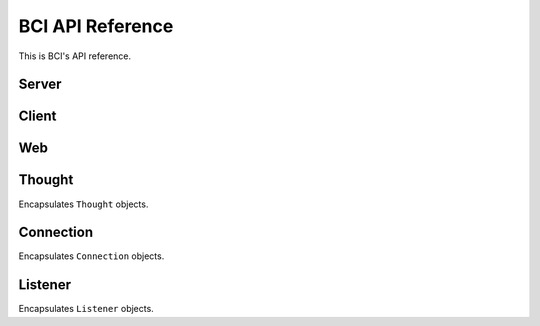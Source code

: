 BCI API Reference
====================

This is BCI's API reference.

Server
------

.. method:: bci.run_server(address, data_dir)

    Receives an address (a tuple of the server's IP address and port) and a data
    directory, and starts listening on that address for connections. When a
    connection is accepted, the server receives its data containing a user's thought,
    and writes it to the appropriate path on disk. Particularly, when user ``u``
    thinks the thought ``t`` at time ``d``, the server writes the thought to disk as
    ``data_dir/u/d.txt``. Note that the server keeps running until control+C is hit.

Client
------

.. method:: bci.upload_thought(address, user, thought)

    Receives an address (a tuple of the server's IP address and port), a user ID,
    and a thought. It connects to the server, sends this data, and finally prints
    ``done``; if an error occurs, it prints the error.

Web
---

.. method:: bci.run_webserver(address, data_dir)

    Receives an address (a tuple of the server's IP address and port) and a data
    directory, and starts a web server on that address, serving that data. When one
    run the web server and browses its index (e.g. open a browser and go to
    http://127.0.0.1:8000), a list of all the users available is presented.
    Similarly, when one browses ``/users/<id>``, a table of that user's thoughts is
    presented. Note that the web server keeps running until control+C is hit.


Thought
-------

.. class:: bci.Thought

    Encapsulates ``Thought`` objects.

    .. method:: __repr__()

        Returns a string representation of this thought.

    .. method:: __str__()

        Returns a readable string representation of this thought.

    .. method:: __eq__(other)

        Returns true only if ``other``  is a ``Thought`` instance with similar
        attributes.

    .. method:: serialize()

        Returns bytes representing this thought, ready to be sent over the wire.

    .. method:: deserialize(data)

        Returns a new thought instance obtained by decoding the given bytes ``data``.

Connection
----------

.. class:: bci.utils.Connection

    Encapsulates ``Connection`` objects.

    .. method:: __repr__()

        Returns a string representation of this connection.

    .. method:: __enter__()

        Returns this connection.

    .. method:: __exit__()

        Calls ``close()`` method.

    .. method:: connect(host, port)

        Connects to the specified ``host`` and ``port``, and returns a ``Connection``
        object for this connection.

    .. method:: send(data)

        Sends ``data`` over the socket.

    .. method:: receive(size)

        Receives as many bytes as were specified by ``size``, or throws an
        exception if the connection was closed before all the data was received.

Listener
--------

.. class:: bci.utils.Listener

    Encapsulates ``Listener`` objects.

    .. method:: __repr__()

        Returns a string representation of this listener.

    .. method:: __enter__()

        Returns this listener after calling ``start()`` method.

    .. method:: __exit__()

        Calls ``stop()`` method.

    .. method:: start()

        Starts listening on the listener's ``host`` and ``port``.

    .. method:: stop()

        Stops listening and closes the socket.

    .. method:: accept()

        Waits for a connection, accepts it, and returns a ``Connection`` object.
